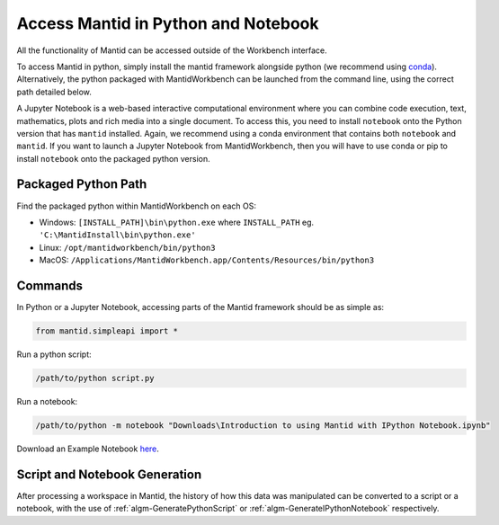 .. _PythonNotebook:

====================================
Access Mantid in Python and Notebook
====================================

All the functionality of Mantid can be accessed outside of the Workbench interface.

To access Mantid in python, simply install the
mantid framework alongside python (we recommend using `conda <https://download.mantidproject.org/conda.html>`_).
Alternatively, the python packaged with MantidWorkbench can be launched from the command line,
using the correct path detailed below.

A Jupyter Notebook is a web-based interactive computational environment where you can combine code execution, text,
mathematics, plots and rich media into a single document.
To access this, you need to install ``notebook`` onto the Python version that has ``mantid`` installed.
Again, we recommend using a conda environment that contains both ``notebook`` and ``mantid``.
If you want to launch a Jupyter Notebook from MantidWorkbench, then you will have to use conda or pip to install
``notebook`` onto the packaged python version.

Packaged Python Path
====================

Find the packaged python within MantidWorkbench on each OS:

* Windows: ``[INSTALL_PATH]\bin\python.exe`` where ``INSTALL_PATH`` eg. ``'C:\MantidInstall\bin\python.exe'``
* Linux: ``/opt/mantidworkbench/bin/python3``
* MacOS: ``/Applications/MantidWorkbench.app/Contents/Resources/bin/python3``

Commands
========

In Python or a Jupyter Notebook, accessing parts of the Mantid framework should be as simple as:

.. code-block:: python

   from mantid.simpleapi import *

Run a python script:

.. code-block:: none

   /path/to/python script.py

Run a notebook:

.. code-block:: none

   /path/to/python -m notebook "Downloads\Introduction to using Mantid with IPython Notebook.ipynb"

Download an Example Notebook `here <http://sourceforge.net/projects/mantid/files/IPython%20Notebook/Introduction%20to%20using%20Mantid%20with%20IPython%20Notebook.ipynb/download>`_.


Script and Notebook Generation
==============================

After processing a workspace in Mantid, the history of how this data was manipulated can be converted to a script
or a notebook, with the use of :ref:`algm-GeneratePythonScript` or :ref:`algm-GenerateIPythonNotebook` respectively.

.. categories:: Concepts
